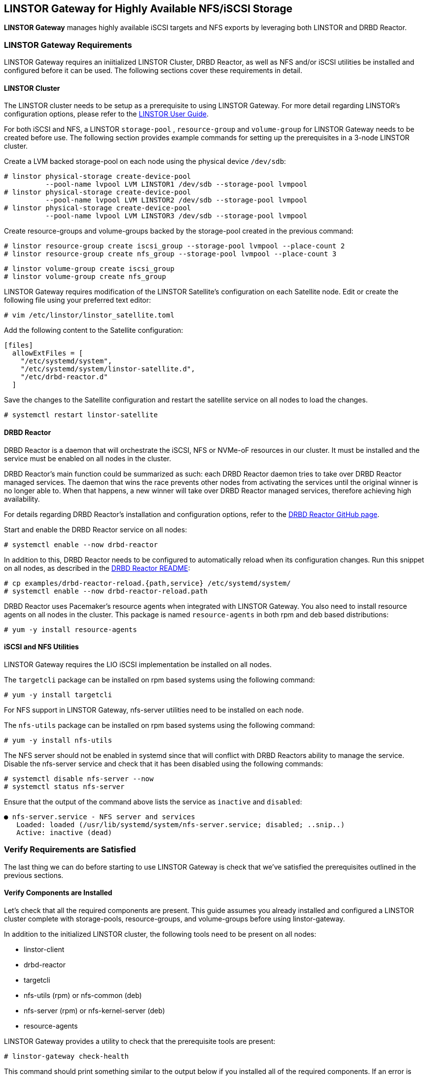 [[ch-linstor-gateway]]
== LINSTOR Gateway for Highly Available NFS/iSCSI Storage

*LINSTOR Gateway* manages highly available iSCSI targets and NFS exports by leveraging both LINSTOR and
DRBD Reactor.

[[s-linstor-gateway-requirements]]
=== LINSTOR Gateway Requirements

LINSTOR Gateway requires an iniitialized LINSTOR Cluster, DRBD Reactor, as well as NFS and/or iSCSI utilities
be installed and configured before it can be used. The following sections cover these requirements in detail.

==== LINSTOR Cluster

The LINSTOR cluster needs to be setup as a prerequisite to using LINSTOR Gateway. For more detail regarding
LINSTOR's configuration options, please refer to the
https://linbit.com/drbd-user-guide/LINSTOR-guide-1_0-en/#s-storage_pools[LINSTOR User Guide].

For both iSCSI and NFS, a LINSTOR `storage-pool` , `resource-group` and `volume-group` for LINSTOR Gateway needs to be
created before use. The following section provides example commands for setting up the prerequisites in a 3-node
LINSTOR cluster.

Create a LVM backed storage-pool on each node using the physical device `/dev/sdb`:

----
# linstor physical-storage create-device-pool
          --pool-name lvpool LVM LINSTOR1 /dev/sdb --storage-pool lvmpool
# linstor physical-storage create-device-pool
          --pool-name lvpool LVM LINSTOR2 /dev/sdb --storage-pool lvmpool
# linstor physical-storage create-device-pool
          --pool-name lvpool LVM LINSTOR3 /dev/sdb --storage-pool lvmpool
----

Create resource-groups and volume-groups backed by the storage-pool created in the previous command:

----
# linstor resource-group create iscsi_group --storage-pool lvmpool --place-count 2
# linstor resource-group create nfs_group --storage-pool lvmpool --place-count 3
----

----
# linstor volume-group create iscsi_group
# linstor volume-group create nfs_group
----

LINSTOR Gateway requires modification of the LINSTOR Satellite's configuration on each Satellite node.
Edit or create the following file using your preferred text editor:

----
# vim /etc/linstor/linstor_satellite.toml
----

Add the following content to the Satellite configuration:

----
[files]
  allowExtFiles = [
    "/etc/systemd/system",
    "/etc/systemd/system/linstor-satellite.d",
    "/etc/drbd-reactor.d"
  ]
----

Save the changes to the Satellite configuration and restart the satellite service on all nodes to load the changes.

----
# systemctl restart linstor-satellite
----

==== DRBD Reactor

DRBD Reactor is a daemon that will orchestrate the iSCSI, NFS or NVMe-oF resources in our cluster. It must be installed
and the service must be enabled on all nodes in the cluster.

DRBD Reactor's main function could be summarized as such:
each DRBD Reactor daemon tries to take over DRBD Reactor managed services. The daemon that wins the race prevents other
nodes from activating the services until the original winner is no longer able to. When that happens, a new winner will
take over DRBD Reactor managed services, therefore achieving high availability.

For details regarding DRBD Reactor's installation and configuration options, refer to the
https://github.com/LINBIT/drbd-reactor[DRBD Reactor GitHub page].

Start and enable the DRBD Reactor service on all nodes:

----
# systemctl enable --now drbd-reactor
----

In addition to this, DRBD Reactor needs to be configured to automatically reload
when its configuration changes. Run this snippet on all nodes, as described in
the https://github.com/LINBIT/drbd-reactor#automatic-reload[DRBD Reactor README]:

----
# cp examples/drbd-reactor-reload.{path,service} /etc/systemd/system/
# systemctl enable --now drbd-reactor-reload.path
----

DRBD Reactor uses Pacemaker's resource agents when integrated with LINSTOR Gateway. You also need to install resource
agents on all nodes in the cluster. This package is named `resource-agents` in both rpm and deb based distributions:

----
# yum -y install resource-agents
----

==== iSCSI and NFS Utilities

LINSTOR Gateway requires the LIO iSCSI implementation be installed on all nodes.

The `targetcli` package can be installed on rpm based systems using the following command:

----
# yum -y install targetcli
----

For NFS support in LINSTOR Gateway, nfs-server utilities need to be installed on each node.

The `nfs-utils` package can be installed on rpm based systems using the following command:

----
# yum -y install nfs-utils
----

The NFS server should not be enabled in systemd since that will conflict with DRBD Reactors ability to manage the
service. Disable the nfs-server service and check that it has been disabled using the following commands:

----
# systemctl disable nfs-server --now
# systemctl status nfs-server
----

Ensure that the output of the command above lists the service as `inactive` and `disabled`:

----
● nfs-server.service - NFS server and services
   Loaded: loaded (/usr/lib/systemd/system/nfs-server.service; disabled; ..snip..)
   Active: inactive (dead)
----

[[s-linstor-gateway-verification]]
=== Verify Requirements are Satisfied

The last thing we can do before starting to use LINSTOR Gateway is check that we've satisfied the prerequisites outlined
in the previous sections.

==== Verify Components are Installed

Let's check that all the required components are present. This guide assumes you already installed and
configured a LINSTOR cluster complete with storage-pools, resource-groups, and volume-groups before using
linstor-gateway.

In addition to the initialized LINSTOR cluster, the following tools need to be present on all nodes:

* linstor-client
* drbd-reactor
* targetcli
* nfs-utils (rpm) or nfs-common (deb)
* nfs-server (rpm) or nfs-kernel-server (deb)
* resource-agents

LINSTOR Gateway provides a utility to check that the prerequisite tools are present:

----
# linstor-gateway check-health
----

This command should print something similar to the output below if you installed all of the required components. If an
error is reported, you must resolve the error before proceeding.

----
[✓] LINSTOR
[✓] drbd-reactor
[✓] Resource Agents
[✓] iSCSI
[✓] NVMe-oF
[✓] NFS
----

==== Verify LINSTOR Cluster Initialization

Verify that the LINSTOR cluster is initialized properly by comparing your outputs are similar to the outputs in the
commands below.

Ensure all your LINSTOR nodes are listed as a Satellite or Combined type, and that you have 3 (or more) to support
quorum:

----
# linstor node list
╭────────────────────────────────────────────────────────────╮
┊ Node     ┊ NodeType  ┊ Addresses                  ┊ State  ┊
╞════════════════════════════════════════════════════════════╡
┊ LINSTOR1 ┊ COMBINED  ┊ 172.16.16.111:3366 (PLAIN) ┊ Online ┊
┊ LINSTOR2 ┊ SATELLITE ┊ 172.16.16.112:3366 (PLAIN) ┊ Online ┊
┊ LINSTOR3 ┊ SATELLITE ┊ 172.16.16.113:3366 (PLAIN) ┊ Online ┊
╰────────────────────────────────────────────────────────────╯
----

Check that LINSTOR's storage-pool list includes an LVM or ZFS backed storage-pool:

----
# linstor storage-pool list
╭─────────────────────────────────────────────────────────..snip..─────────╮
┊ StoragePool          ┊ Node     ┊ Driver   ┊ PoolName ┊ ..snip.. ┊ State ┊
╞═════════════════════════════════════════════════════════..snip..═════════╡
┊ DfltDisklessStorPool ┊ LINSTOR1 ┊ DISKLESS ┊          ┊ ..snip.. ┊ Ok    ┊
┊ DfltDisklessStorPool ┊ LINSTOR2 ┊ DISKLESS ┊          ┊ ..snip.. ┊ Ok    ┊
┊ DfltDisklessStorPool ┊ LINSTOR3 ┊ DISKLESS ┊          ┊ ..snip.. ┊ Ok    ┊
┊ lvmpool              ┊ LINSTOR1 ┊ LVM      ┊ lvpool   ┊ ..snip.. ┊ Ok    ┊
┊ lvmpool              ┊ LINSTOR2 ┊ LVM      ┊ lvpool   ┊ ..snip.. ┊ Ok    ┊
┊ lvmpool              ┊ LINSTOR3 ┊ LVM      ┊ lvpool   ┊ ..snip.. ┊ Ok    ┊
╰─────────────────────────────────────────────────────────..snip..─────────╯
----

Check that you've created at least one LINSTOR resource-group that uses your storage-pool. Also verify that each
resource-group has a corresponding volume-group:

----
# linstor resource-group list
╭────────────────────────────────────────────────────────────────╮
┊ ResourceGroup ┊ SelectFilter            ┊ VlmNrs ┊ Description ┊
╞════════════════════════════════════════════════════════════════╡
┊ DfltRscGrp    ┊ PlaceCount: 2           ┊        ┊             ┊
╞┄┄┄┄┄┄┄┄┄┄┄┄┄┄┄┄┄┄┄┄┄┄┄┄┄┄┄┄┄┄┄┄┄┄┄┄┄┄┄┄┄┄┄┄┄┄┄┄┄┄┄┄┄┄┄┄┄┄┄┄┄┄┄┄╡
┊ iscsi_group   ┊ PlaceCount: 2           ┊ 0      ┊             ┊
┊               ┊ StoragePool(s): lvmpool ┊        ┊             ┊
╞┄┄┄┄┄┄┄┄┄┄┄┄┄┄┄┄┄┄┄┄┄┄┄┄┄┄┄┄┄┄┄┄┄┄┄┄┄┄┄┄┄┄┄┄┄┄┄┄┄┄┄┄┄┄┄┄┄┄┄┄┄┄┄┄╡
┊ nfs_group     ┊ PlaceCount: 3           ┊ 0      ┊             ┊
┊               ┊ StoragePool(s): lvmpool ┊        ┊             ┊
╰────────────────────────────────────────────────────────────────╯
# linstor volume-group list iscsi_group
╭──────────────────╮
┊ VolumeNr ┊ Flags ┊
╞══════════════════╡
┊ 0        ┊       ┊
╰──────────────────╯
# linstor volume-group list nfs_group
╭──────────────────╮
┊ VolumeNr ┊ Flags ┊
╞══════════════════╡
┊ 0        ┊       ┊
╰──────────────────╯
----

[[s-linstor-gateway-create-iscsi]]
=== Creating iSCSI Targets

Once the preparations are complete, you can start creating iSCSI luns. The `linstor-gateway` command line utility will
be used to manage all iSCSI related actions. 

TIP: Use `linstor-gateway iscsi help` for detailed information regarding the `iscsi` subcommand.

The following command will create a new DRBD resource in the LINSTOR cluster with the specified name and resource-group.
This command also creates the DRBD Reactor configuration files to enable high availability of the iSCSI target.

----
# linstor-gateway iscsi create iqn.2019-08.com.linbit:example 192.168.122.181/24 1G \
                        --username=foo --password=bar --resource-group=iscsi_group
----

After running the command above, you will have a 1GiB iSCSI target with CHAP authentication enabled using the username and
password provided. It will be discoverable on the IP address provided in the command. The target will be backed by a
DRBD device managed by LINSTOR. The DRBD resource was created by LINSTOR in the `iscsi_group` resource-group. The DRBD
Reactor configuration files created by the above command can be found in `/etc/drbd-reactor.d/`.

You can list LINSTOR Gateway created iSCSI resources using the `linstor-gateway iscsi list` command:

----
# linstor-gateway iscsi list
+--------------------------------+--------------------+---------------+-----+---------------+
|              IQN               |     Service IP     | Service state | LUN | LINSTOR state |
+--------------------------------+--------------------+---------------+-----+---------------+
| iqn.2019-08.com.linbit:example | 192.168.122.181/24 | Started       |   1 | OK            |
+--------------------------------+--------------------+---------------+-----+---------------+
----

TIP: You can check the DRBD Reactor status using the `drbd-reactorctl status` command.

[[s-linstor-gateway-delete-iscsi]]
=== Deleting iSCSI Targets

The following command will delete the iSCSI target from DRBD Reactor as well as the LINSTOR cluster:

----
# linstor-gateway delete -i iqn.2021-04.com.linbit:lun4 -l 4
----

[[s-linstor-gateway-create-nfs]]
=== Creating NFS Exports

Before creating a NFS export you need to tell LINSTOR which filesystem the DRBD resource should be formatted with.
This is done by setting the `FileSystem/Type` property on the resource-group created for NFS exports. Use
the following LINSTOR command to do so:

----
# linstor resource-group set-property nfs_group FileSystem/Type ext4
----

TIP: You only need to set this once per resource-group, and only on the resource-group created specifically for LINSTOR
Gateway's NFS exports.

Finally, the following command will create a HA NFS export in the cluster. This single command will create a new resource within
the LINSTOR cluster using the specified name and resource-group. This command also creates the DRBD Reactor configuration
files to enable high availability of the NFS export.

----
# linstor-gateway nfs create nfstest 172.16.16.102/32 1G \
                  --allowed-ips=172.16.16.0/24 --resource-group=nfs_group
----

After running the command above, you will have a 1GiB NFS export with the specified `allowed-ips` able to mount the export
using the IP address specified as the `--service-ip`. The exports will be backed by a DRBD device managed by LINSTOR.
The DRBD resource was created by LINSTOR in the `nfs_group` resource-group. The DRBD Reactor configuration files created
by the above command can be found in `/etc/drbd-reactor.d/`.

You can list LINSTOR Gateway created NFS resources using the `linstor-gateway nfs list` command:

----
# LINSTOR-gateway nfs list
+----------+------------------+---------------+------------------------------+---------------+
| Resource |    Service IP    | Service state |          NFS export          | LINSTOR state |
+----------+------------------+---------------+------------------------------+---------------+
| nfstest  | 172.16.16.102/32 | Started       | /srv/gateway-exports/nfstest | OK            |
+----------+------------------+---------------+------------------------------+---------------+
----

TIP: You can check the DRBD Reactor status using the `drbd-reactorctl status` command.

[[s-linstor-gateway-delete-nfs]]
=== Deleting NFS Exports

The following command will delete the NFS export from DRBD Reactor as well as the LINSTOR cluster:

----
# linstor-gateway nfs delete -r nfstest
----
